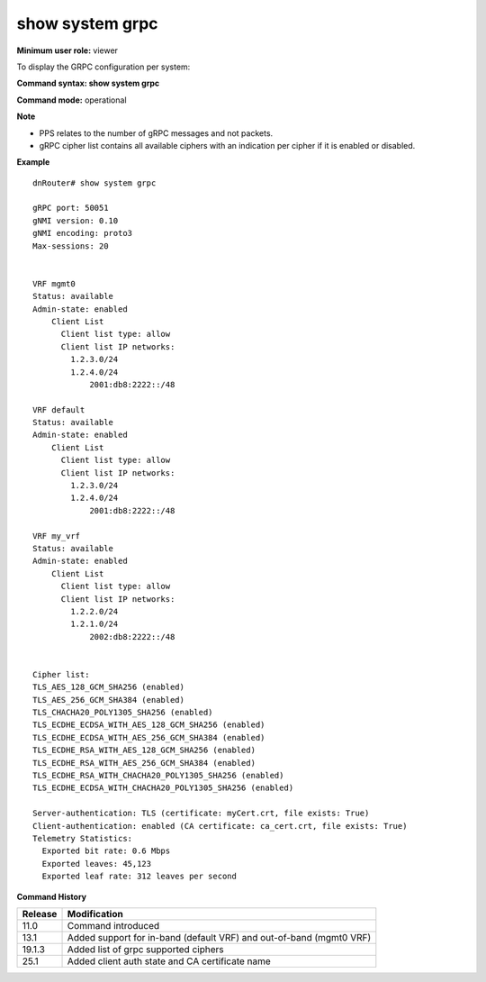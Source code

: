 show system grpc 
-----------------

**Minimum user role:** viewer

To display the GRPC configuration per system:



**Command syntax: show system grpc**

**Command mode:** operational



**Note**

- PPS relates to the number of gRPC messages and not packets.
- gRPC cipher list contains all available ciphers with an indication per cipher if it is enabled or disabled.

.. - vrf "default" represents the in-band management, while vrf "mgmt0" represents the out-of-band management.

    - PPS - relates to the number of gRPC messages (not IP packets)



**Example**
::

    dnRouter# show system grpc

    gRPC port: 50051
    gNMI version: 0.10
    gNMI encoding: proto3
    Max-sessions: 20


    VRF mgmt0
    Status: available
    Admin-state: enabled
        Client List
          Client list type: allow
          Client list IP networks:
            1.2.3.0/24
            1.2.4.0/24
                2001:db8:2222::/48

    VRF default
    Status: available
    Admin-state: enabled
        Client List
          Client list type: allow
          Client list IP networks:
            1.2.3.0/24
            1.2.4.0/24
                2001:db8:2222::/48

    VRF my_vrf
    Status: available
    Admin-state: enabled
        Client List
          Client list type: allow
          Client list IP networks:
            1.2.2.0/24
            1.2.1.0/24
                2002:db8:2222::/48


    Cipher list:
    TLS_AES_128_GCM_SHA256 (enabled)
    TLS_AES_256_GCM_SHA384 (enabled)
    TLS_CHACHA20_POLY1305_SHA256 (enabled)
    TLS_ECDHE_ECDSA_WITH_AES_128_GCM_SHA256 (enabled)
    TLS_ECDHE_ECDSA_WITH_AES_256_GCM_SHA384 (enabled)
    TLS_ECDHE_RSA_WITH_AES_128_GCM_SHA256 (enabled)
    TLS_ECDHE_RSA_WITH_AES_256_GCM_SHA384 (enabled)
    TLS_ECDHE_RSA_WITH_CHACHA20_POLY1305_SHA256 (enabled)
    TLS_ECDHE_ECDSA_WITH_CHACHA20_POLY1305_SHA256 (enabled)

    Server-authentication: TLS (certificate: myCert.crt, file exists: True)
    Client-authentication: enabled (CA certificate: ca_cert.crt, file exists: True)
    Telemetry Statistics:
      Exported bit rate: 0.6 Mbps
      Exported leaves: 45,123
      Exported leaf rate: 312 leaves per second

.. **Help line:** show system grpc

**Command History**

+---------+---------------------------------------------------------------------+
| Release | Modification                                                        |
+=========+=====================================================================+
| 11.0    | Command introduced                                                  |
+---------+---------------------------------------------------------------------+
| 13.1    | Added support for in-band (default VRF) and out-of-band (mgmt0 VRF) |
+---------+---------------------------------------------------------------------+
| 19.1.3  | Added list of grpc supported ciphers                                |
+---------+---------------------------------------------------------------------+
| 25.1    | Added client auth state and CA certificate name                     |
+---------+---------------------------------------------------------------------+

